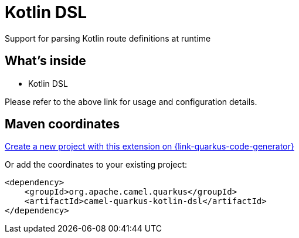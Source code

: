 // Do not edit directly!
// This file was generated by camel-quarkus-maven-plugin:update-extension-doc-page
[id="extensions-kotlin-dsl"]
= Kotlin DSL
:linkattrs:
:cq-artifact-id: camel-quarkus-kotlin-dsl
:cq-native-supported: true
:cq-status: Stable
:cq-status-deprecation: Stable Deprecated
:cq-description: Support for parsing Kotlin route definitions at runtime
:cq-deprecated: true
:cq-jvm-since: 1.8.0
:cq-native-since: 2.16.0

ifeval::[{doc-show-badges} == true]
[.badges]
[.badge-key]##JVM since##[.badge-supported]##1.8.0## [.badge-key]##Native since##[.badge-supported]##2.16.0## [.badge-key]##⚠️##[.badge-unsupported]##Deprecated##
endif::[]

Support for parsing Kotlin route definitions at runtime

[id="extensions-kotlin-dsl-whats-inside"]
== What's inside

* Kotlin DSL

Please refer to the above link for usage and configuration details.

[id="extensions-kotlin-dsl-maven-coordinates"]
== Maven coordinates

https://{link-quarkus-code-generator}/?extension-search=camel-quarkus-kotlin-dsl[Create a new project with this extension on {link-quarkus-code-generator}, window="_blank"]

Or add the coordinates to your existing project:

[source,xml]
----
<dependency>
    <groupId>org.apache.camel.quarkus</groupId>
    <artifactId>camel-quarkus-kotlin-dsl</artifactId>
</dependency>
----
ifeval::[{doc-show-user-guide-link} == true]
Check the xref:user-guide/index.adoc[User guide] for more information about writing Camel Quarkus applications.
endif::[]
